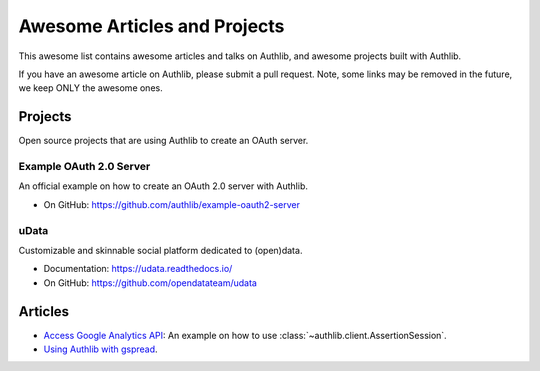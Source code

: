 Awesome Articles and Projects
=============================
This awesome list contains awesome articles and talks on Authlib, and
awesome projects built with Authlib.

If you have an awesome article on Authlib, please submit a pull request.
Note, some links may be removed in the future, we keep ONLY the awesome
ones.

Projects
--------

Open source projects that are using Authlib to create an OAuth server.

Example OAuth 2.0 Server
~~~~~~~~~~~~~~~~~~~~~~~~

An official example on how to create an OAuth 2.0 server with Authlib.

- On GitHub: https://github.com/authlib/example-oauth2-server

uData
~~~~~

Customizable and skinnable social platform dedicated to (open)data.

- Documentation: https://udata.readthedocs.io/
- On GitHub: https://github.com/opendatateam/udata


Articles
--------

- `Access Google Analytics API <https://blog.authlib.org/2018/access-google-analytics-api>`_:
  An example on how to use :class:`~authlib.client.AssertionSession`.
- `Using Authlib with gspread <https://blog.authlib.org/2018/authlib-for-gspread>`_.
